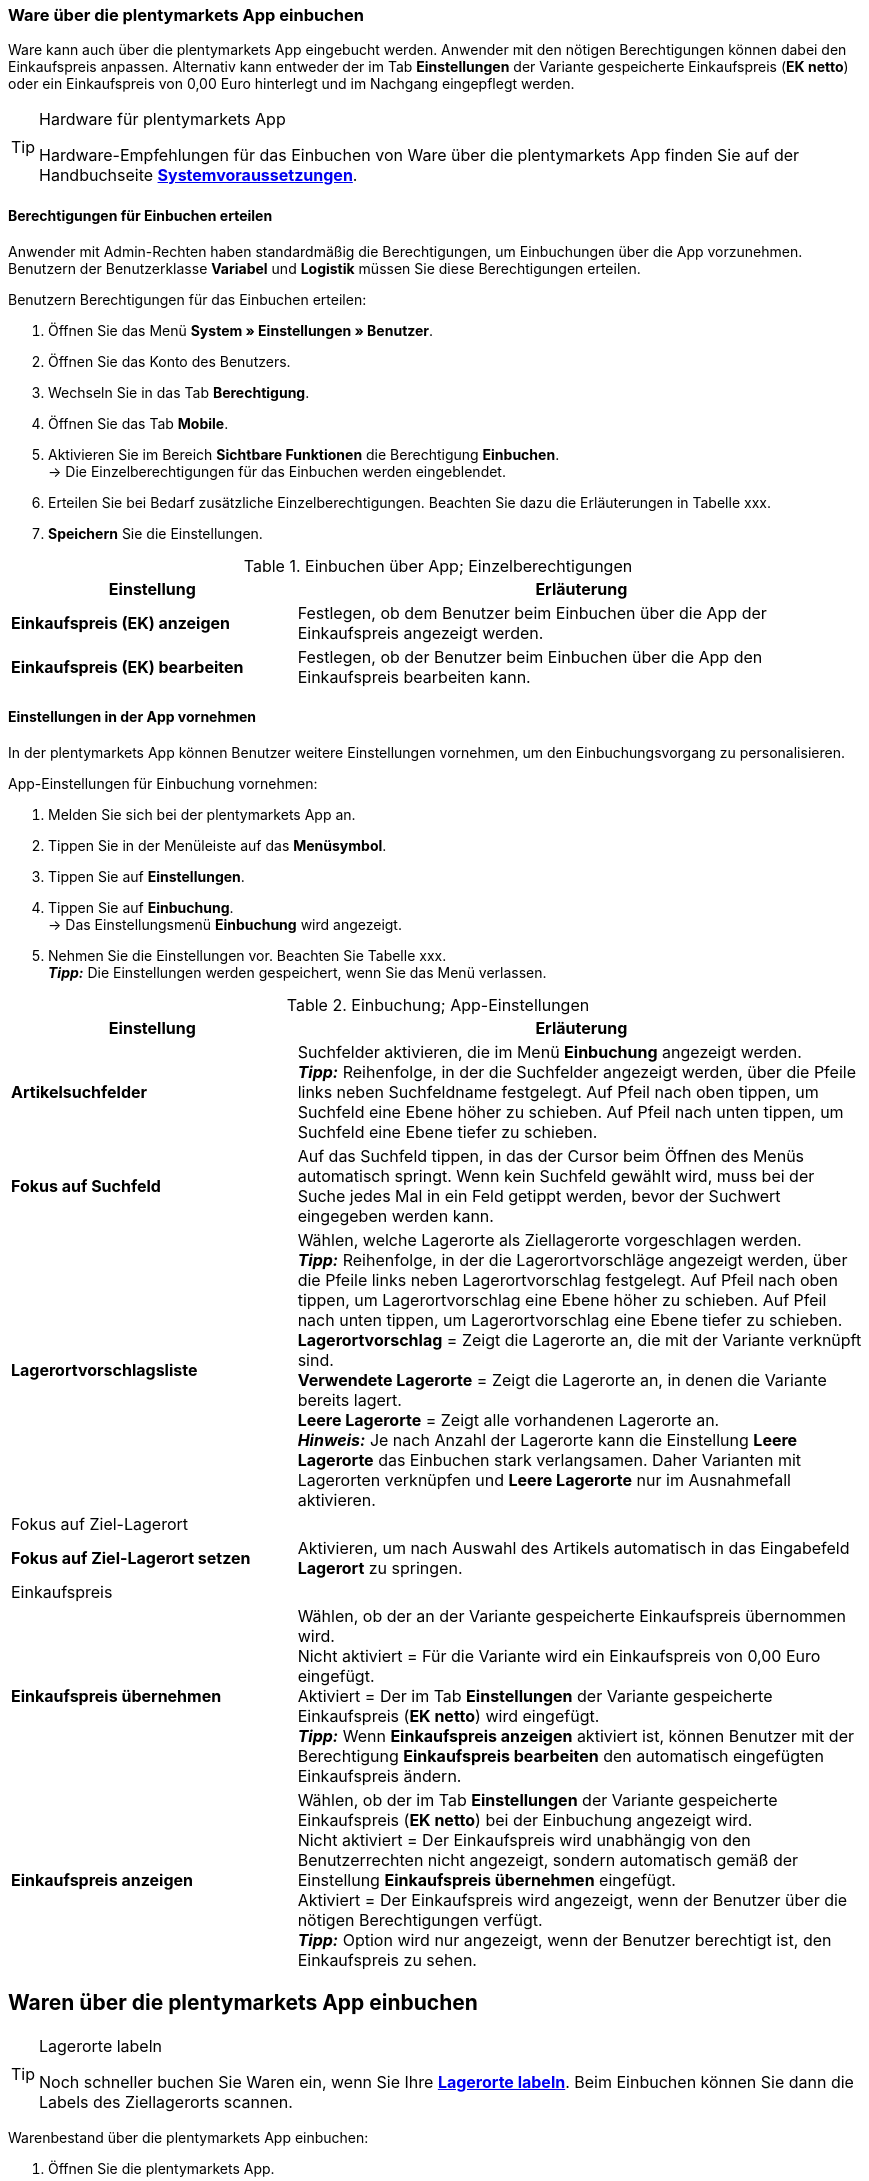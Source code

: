 // Wird in Absprache mit Sina auf der Seite https://knowledge.plentymarkets.com/warenwirtschaft/nachbestellungen-verwalten#1500 eingefügt.

=== Ware über die plentymarkets App einbuchen

Ware kann auch über die plentymarkets App eingebucht werden. Anwender mit den nötigen Berechtigungen können dabei den Einkaufspreis anpassen. Alternativ kann entweder der im Tab **Einstellungen** der Variante gespeicherte Einkaufspreis (**EK netto**) oder ein Einkaufspreis von 0,00 Euro hinterlegt und im Nachgang eingepflegt werden.

[TIP]
.Hardware für plentymarkets App
====
Hardware-Empfehlungen für das Einbuchen von Ware über die plentymarkets App finden Sie auf der Handbuchseite **<<erste-schritte/systemvoraussetzungen#_warenbestand_mit_der_plentymarkets_app_verwalten, Systemvoraussetzungen>>**.
====

==== Berechtigungen für Einbuchen erteilen

Anwender mit Admin-Rechten haben standardmäßig die Berechtigungen, um Einbuchungen über die App vorzunehmen. Benutzern der Benutzerklasse **Variabel** und **Logistik** müssen Sie diese Berechtigungen erteilen.

[.instruction]
Benutzern Berechtigungen für das Einbuchen erteilen:

. Öffnen Sie das Menü **System » Einstellungen » Benutzer**.
. Öffnen Sie das Konto des Benutzers.
. Wechseln Sie in das Tab **Berechtigung**.
. Öffnen Sie das Tab **Mobile**.
. Aktivieren Sie im Bereich **Sichtbare Funktionen** die Berechtigung **Einbuchen**. +
→ Die Einzelberechtigungen für das Einbuchen werden eingeblendet.
. Erteilen Sie bei Bedarf zusätzliche Einzelberechtigungen. Beachten Sie dazu die Erläuterungen in Tabelle xxx.
. **Speichern** Sie die Einstellungen.

.Einbuchen über App; Einzelberechtigungen
[cols="1,2"]
|====
|Einstellung |Erläuterung

|**Einkaufspreis (EK) anzeigen**
|Festlegen, ob dem Benutzer beim Einbuchen über die App der Einkaufspreis angezeigt werden.

|**Einkaufspreis (EK) bearbeiten**
|Festlegen, ob der Benutzer beim Einbuchen über die App den Einkaufspreis bearbeiten kann.
|====

==== Einstellungen in der App vornehmen

In der plentymarkets App können Benutzer weitere Einstellungen vornehmen, um den Einbuchungsvorgang zu personalisieren.

[.instruction]
App-Einstellungen für Einbuchung vornehmen:

. Melden Sie sich bei der plentymarkets App an.
. Tippen Sie in der Menüleiste auf das **Menüsymbol**.
. Tippen Sie auf **Einstellungen**.
. Tippen Sie auf **Einbuchung**. +
→ Das Einstellungsmenü **Einbuchung** wird angezeigt.
. Nehmen Sie die Einstellungen vor. Beachten Sie Tabelle xxx. +
**__Tipp:__** Die Einstellungen werden gespeichert, wenn Sie das Menü verlassen.

.Einbuchung; App-Einstellungen
[cols="1,2"]
|====
|Einstellung |Erläuterung

|**Artikelsuchfelder**
|Suchfelder aktivieren, die im Menü **Einbuchung** angezeigt werden. +
**__Tipp:__** Reihenfolge, in der die Suchfelder angezeigt werden, über die Pfeile links neben Suchfeldname festgelegt. Auf Pfeil nach oben tippen, um Suchfeld eine Ebene höher zu schieben. Auf Pfeil nach unten tippen, um Suchfeld eine Ebene tiefer zu schieben.

|**Fokus auf Suchfeld**
|Auf das Suchfeld tippen, in das der Cursor beim Öffnen des Menüs automatisch springt. Wenn kein Suchfeld gewählt wird, muss  bei der Suche jedes Mal in ein Feld getippt werden, bevor der Suchwert eingegeben werden kann.

|**Lagerortvorschlagsliste**
|Wählen, welche Lagerorte als Ziellagerorte vorgeschlagen werden. +
**__Tipp:__** Reihenfolge, in der die Lagerortvorschläge angezeigt werden, über die Pfeile links neben Lagerortvorschlag festgelegt. Auf Pfeil nach oben tippen, um Lagerortvorschlag eine Ebene höher zu schieben. Auf Pfeil nach unten tippen, um Lagerortvorschlag eine Ebene tiefer zu schieben. +
**Lagerortvorschlag** = Zeigt die Lagerorte an, die mit der Variante verknüpft sind. +
**Verwendete Lagerorte** = Zeigt die Lagerorte an, in denen die Variante bereits lagert. +
**Leere Lagerorte** = Zeigt alle vorhandenen Lagerorte an. +
**__Hinweis:__** Je nach Anzahl der Lagerorte kann die Einstellung **Leere Lagerorte** das Einbuchen stark verlangsamen. Daher Varianten mit Lagerorten verknüpfen und **Leere Lagerorte** nur im Ausnahmefall aktivieren.

2+|Fokus auf Ziel-Lagerort

|**Fokus auf Ziel-Lagerort setzen**
|Aktivieren, um nach Auswahl des Artikels automatisch in das Eingabefeld **Lagerort** zu springen.

2+|Einkaufspreis

|**Einkaufspreis übernehmen**
|Wählen, ob der an der Variante gespeicherte Einkaufspreis übernommen wird. +
Nicht aktiviert = Für die Variante wird ein Einkaufspreis von 0,00 Euro eingefügt. +
Aktiviert = Der im Tab **Einstellungen** der Variante gespeicherte Einkaufspreis (**EK netto**) wird eingefügt. +
**__Tipp:__** Wenn **Einkaufspreis anzeigen** aktiviert ist, können Benutzer mit der Berechtigung **Einkaufspreis bearbeiten** den automatisch eingefügten Einkaufspreis ändern.

|**Einkaufspreis anzeigen**
|Wählen, ob der im Tab **Einstellungen** der Variante gespeicherte Einkaufspreis (**EK netto**) bei der Einbuchung angezeigt wird. +
Nicht aktiviert = Der Einkaufspreis wird unabhängig von den Benutzerrechten nicht angezeigt, sondern automatisch gemäß der Einstellung **Einkaufspreis übernehmen** eingefügt. +
Aktiviert = Der Einkaufspreis wird angezeigt, wenn der Benutzer über die nötigen Berechtigungen verfügt. +
**__Tipp:__** Option wird nur angezeigt, wenn der Benutzer berechtigt ist, den Einkaufspreis zu sehen.
|====

== Waren über die plentymarkets App einbuchen

[TIP]
.Lagerorte labeln
====
Noch schneller buchen Sie Waren ein, wenn Sie Ihre **<<warenwirtschaft/lager-einrichten#800, Lagerorte labeln>>**. Beim Einbuchen können Sie dann die Labels des Ziellagerorts scannen.
====

[.instruction]
Warenbestand über die plentymarkets App einbuchen:

. Öffnen Sie die plentymarkets App.
. Tippen Sie in der Menüleiste auf das **Menüsymbol**.
. Tippen Sie auf **Einbuchung**. +
→ Die Variantensuche wird angezeigt.
. Geben Sie ein Suchkriterium ein.
. Tippen Sie auf **Suchen**. +
→ Die gefundenen Varianten werden angezeigt.
. Tippen Sie auf die Variante. +
**__Tipp:__** Bei eindeutigem Suchergebnis wird die Variante automatisch geöffnet.
. Geben Sie die Menge ein, die eingebucht werden soll.
. **__Optional:__** Geben Sie den Einkaufspreis ein.
. Tippen Sie auf den grünen Balken des Lagerorts, in den der Bestand gebucht werden soll. +
**__Tipp:__** Wenn Sie gelabelte Lagerorte haben, scannen Sie das Label des Lagerorts. Dazu bei Bluetooth-Scannern vorher auf das Feld **Barcode** tippen. +
→ Der Bestand wird eingebucht.
